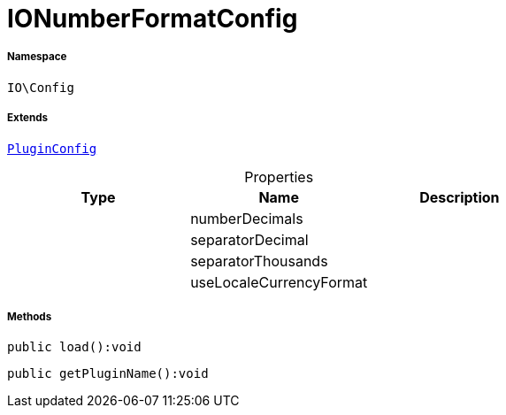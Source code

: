 :table-caption!:
:example-caption!:
:source-highlighter: prettify
:sectids!:
[[io__ionumberformatconfig]]
= IONumberFormatConfig





===== Namespace

`IO\Config`

===== Extends
xref:stable7@interface::Webshop.adoc#webshop_helpers_pluginconfig[`PluginConfig`]




.Properties
|===
|Type |Name |Description

| 
    |numberDecimals
    |
| 
    |separatorDecimal
    |
| 
    |separatorThousands
    |
| 
    |useLocaleCurrencyFormat
    |
|===


===== Methods

[source%nowrap, php]
----

public load():void

----









[source%nowrap, php]
----

public getPluginName():void

----









